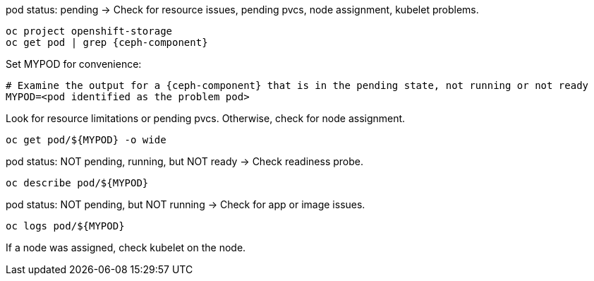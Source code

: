 :bad-pod: $\{MYPOD\}

[subs="verbatim,attributes"]
[source,role=execute]
.pod status: pending -> Check for resource issues, pending pvcs, node assignment, kubelet problems.
----
oc project openshift-storage
oc get pod | grep {ceph-component}
----

[subs="verbatim,attributes"]
[source,role=execute]
.Set MYPOD for convenience:
----
# Examine the output for a {ceph-component} that is in the pending state, not running or not ready
MYPOD=<pod identified as the problem pod>
----

Look for resource limitations or pending pvcs. Otherwise, check for node assignment.
[subs="verbatim,attributes"]
[source,role=execute]
----
oc get pod/{bad-pod} -o wide 
----

[subs="verbatim,attributes"]
[source,role=execute]
.pod status: NOT pending, running, but NOT ready -> Check readiness probe.
----
oc describe pod/{bad-pod}
----

[subs="verbatim,attributes"]
[source,role=execute]
.pod status: NOT pending, but NOT running -> Check for app or image issues.
----
oc logs pod/{bad-pod}
----

If a node was assigned, check kubelet on the node.


